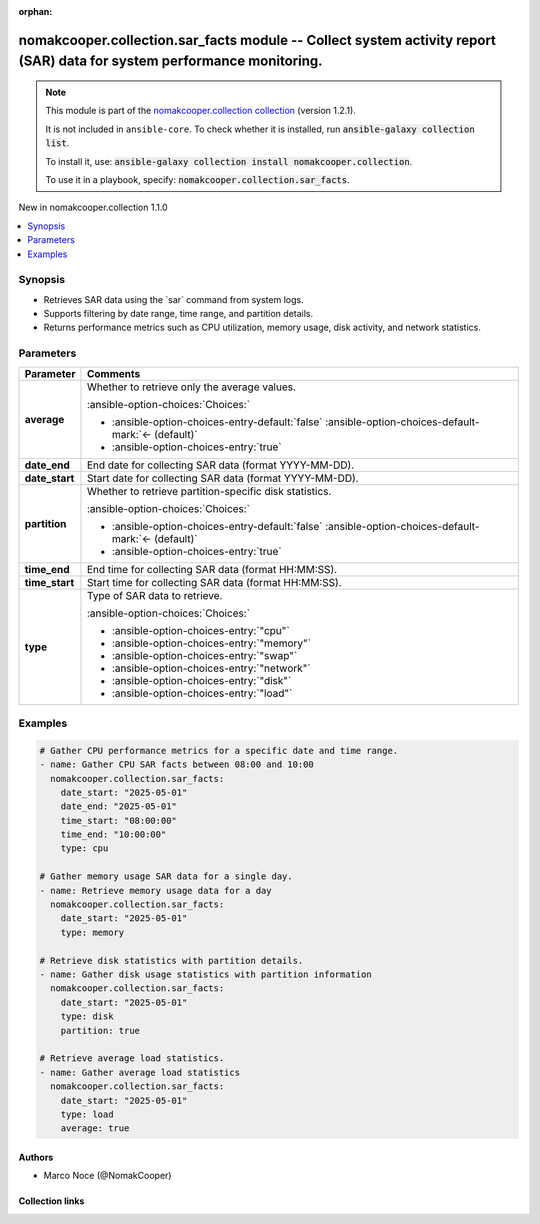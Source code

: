 .. Document meta

:orphan:

.. |antsibull-internal-nbsp| unicode:: 0xA0
    :trim:

.. meta::
  :antsibull-docs: 2.16.3

.. Anchors

.. _ansible_collections.nomakcooper.collection.sar_facts_module:

.. Anchors: short name for ansible.builtin

.. Title

nomakcooper.collection.sar_facts module -- Collect system activity report (SAR) data for system performance monitoring.
+++++++++++++++++++++++++++++++++++++++++++++++++++++++++++++++++++++++++++++++++++++++++++++++++++++++++++++++++++++++

.. Collection note

.. note::
    This module is part of the `nomakcooper.collection collection <https://galaxy.ansible.com/ui/repo/published/nomakcooper/collection/>`_ (version 1.2.1).

    It is not included in ``ansible-core``.
    To check whether it is installed, run :code:`ansible-galaxy collection list`.

    To install it, use: :code:`ansible-galaxy collection install nomakcooper.collection`.

    To use it in a playbook, specify: :code:`nomakcooper.collection.sar_facts`.

.. version_added

.. rst-class:: ansible-version-added

New in nomakcooper.collection 1.1.0

.. contents::
   :local:
   :depth: 1

.. Deprecated


Synopsis
--------

.. Description

- Retrieves SAR data using the \`sar\` command from system logs.
- Supports filtering by date range, time range, and partition details.
- Returns performance metrics such as CPU utilization, memory usage, disk activity, and network statistics.


.. Aliases


.. Requirements






.. Options

Parameters
----------

.. tabularcolumns:: \X{1}{3}\X{2}{3}

.. list-table::
  :width: 100%
  :widths: auto
  :header-rows: 1
  :class: longtable ansible-option-table

  * - Parameter
    - Comments

  * - .. raw:: html

        <div class="ansible-option-cell">
        <div class="ansibleOptionAnchor" id="parameter-average"></div>

      .. _ansible_collections.nomakcooper.collection.sar_facts_module__parameter-average:

      .. rst-class:: ansible-option-title

      **average**

      .. raw:: html

        <a class="ansibleOptionLink" href="#parameter-average" title="Permalink to this option"></a>

      .. ansible-option-type-line::

        :ansible-option-type:`boolean`

      .. raw:: html

        </div>

    - .. raw:: html

        <div class="ansible-option-cell">

      Whether to retrieve only the average values.


      .. rst-class:: ansible-option-line

      :ansible-option-choices:`Choices:`

      - :ansible-option-choices-entry-default:`false` :ansible-option-choices-default-mark:`← (default)`
      - :ansible-option-choices-entry:`true`


      .. raw:: html

        </div>

  * - .. raw:: html

        <div class="ansible-option-cell">
        <div class="ansibleOptionAnchor" id="parameter-date_end"></div>

      .. _ansible_collections.nomakcooper.collection.sar_facts_module__parameter-date_end:

      .. rst-class:: ansible-option-title

      **date_end**

      .. raw:: html

        <a class="ansibleOptionLink" href="#parameter-date_end" title="Permalink to this option"></a>

      .. ansible-option-type-line::

        :ansible-option-type:`string`

      .. raw:: html

        </div>

    - .. raw:: html

        <div class="ansible-option-cell">

      End date for collecting SAR data (format YYYY-MM-DD).


      .. raw:: html

        </div>

  * - .. raw:: html

        <div class="ansible-option-cell">
        <div class="ansibleOptionAnchor" id="parameter-date_start"></div>

      .. _ansible_collections.nomakcooper.collection.sar_facts_module__parameter-date_start:

      .. rst-class:: ansible-option-title

      **date_start**

      .. raw:: html

        <a class="ansibleOptionLink" href="#parameter-date_start" title="Permalink to this option"></a>

      .. ansible-option-type-line::

        :ansible-option-type:`string`

      .. raw:: html

        </div>

    - .. raw:: html

        <div class="ansible-option-cell">

      Start date for collecting SAR data (format YYYY-MM-DD).


      .. raw:: html

        </div>

  * - .. raw:: html

        <div class="ansible-option-cell">
        <div class="ansibleOptionAnchor" id="parameter-partition"></div>

      .. _ansible_collections.nomakcooper.collection.sar_facts_module__parameter-partition:

      .. rst-class:: ansible-option-title

      **partition**

      .. raw:: html

        <a class="ansibleOptionLink" href="#parameter-partition" title="Permalink to this option"></a>

      .. ansible-option-type-line::

        :ansible-option-type:`boolean`

      .. raw:: html

        </div>

    - .. raw:: html

        <div class="ansible-option-cell">

      Whether to retrieve partition-specific disk statistics.


      .. rst-class:: ansible-option-line

      :ansible-option-choices:`Choices:`

      - :ansible-option-choices-entry-default:`false` :ansible-option-choices-default-mark:`← (default)`
      - :ansible-option-choices-entry:`true`


      .. raw:: html

        </div>

  * - .. raw:: html

        <div class="ansible-option-cell">
        <div class="ansibleOptionAnchor" id="parameter-time_end"></div>

      .. _ansible_collections.nomakcooper.collection.sar_facts_module__parameter-time_end:

      .. rst-class:: ansible-option-title

      **time_end**

      .. raw:: html

        <a class="ansibleOptionLink" href="#parameter-time_end" title="Permalink to this option"></a>

      .. ansible-option-type-line::

        :ansible-option-type:`string`

      .. raw:: html

        </div>

    - .. raw:: html

        <div class="ansible-option-cell">

      End time for collecting SAR data (format HH:MM:SS).


      .. raw:: html

        </div>

  * - .. raw:: html

        <div class="ansible-option-cell">
        <div class="ansibleOptionAnchor" id="parameter-time_start"></div>

      .. _ansible_collections.nomakcooper.collection.sar_facts_module__parameter-time_start:

      .. rst-class:: ansible-option-title

      **time_start**

      .. raw:: html

        <a class="ansibleOptionLink" href="#parameter-time_start" title="Permalink to this option"></a>

      .. ansible-option-type-line::

        :ansible-option-type:`string`

      .. raw:: html

        </div>

    - .. raw:: html

        <div class="ansible-option-cell">

      Start time for collecting SAR data (format HH:MM:SS).


      .. raw:: html

        </div>

  * - .. raw:: html

        <div class="ansible-option-cell">
        <div class="ansibleOptionAnchor" id="parameter-type"></div>

      .. _ansible_collections.nomakcooper.collection.sar_facts_module__parameter-type:

      .. rst-class:: ansible-option-title

      **type**

      .. raw:: html

        <a class="ansibleOptionLink" href="#parameter-type" title="Permalink to this option"></a>

      .. ansible-option-type-line::

        :ansible-option-type:`string` / :ansible-option-required:`required`

      .. raw:: html

        </div>

    - .. raw:: html

        <div class="ansible-option-cell">

      Type of SAR data to retrieve.


      .. rst-class:: ansible-option-line

      :ansible-option-choices:`Choices:`

      - :ansible-option-choices-entry:`"cpu"`
      - :ansible-option-choices-entry:`"memory"`
      - :ansible-option-choices-entry:`"swap"`
      - :ansible-option-choices-entry:`"network"`
      - :ansible-option-choices-entry:`"disk"`
      - :ansible-option-choices-entry:`"load"`


      .. raw:: html

        </div>


.. Attributes


.. Notes


.. Seealso


.. Examples

Examples
--------

.. code-block:: yaml+jinja

    # Gather CPU performance metrics for a specific date and time range.
    - name: Gather CPU SAR facts between 08:00 and 10:00
      nomakcooper.collection.sar_facts:
        date_start: "2025-05-01"
        date_end: "2025-05-01"
        time_start: "08:00:00"
        time_end: "10:00:00"
        type: cpu

    # Gather memory usage SAR data for a single day.
    - name: Retrieve memory usage data for a day
      nomakcooper.collection.sar_facts:
        date_start: "2025-05-01"
        type: memory

    # Retrieve disk statistics with partition details.
    - name: Gather disk usage statistics with partition information
      nomakcooper.collection.sar_facts:
        date_start: "2025-05-01"
        type: disk
        partition: true

    # Retrieve average load statistics.
    - name: Gather average load statistics
      nomakcooper.collection.sar_facts:
        date_start: "2025-05-01"
        type: load
        average: true



.. Facts


.. Return values


..  Status (Presently only deprecated)


.. Authors

Authors
~~~~~~~

- Marco Noce (@NomakCooper)



.. Extra links

Collection links
~~~~~~~~~~~~~~~~

.. ansible-links::

  - title: "Issue Tracker"
    url: "https://github.com/NomakCooper/collection/issues"
    external: true
  - title: "Repository (Sources)"
    url: "https://github.com/NomakCooper/collection"
    external: true


.. Parsing errors
